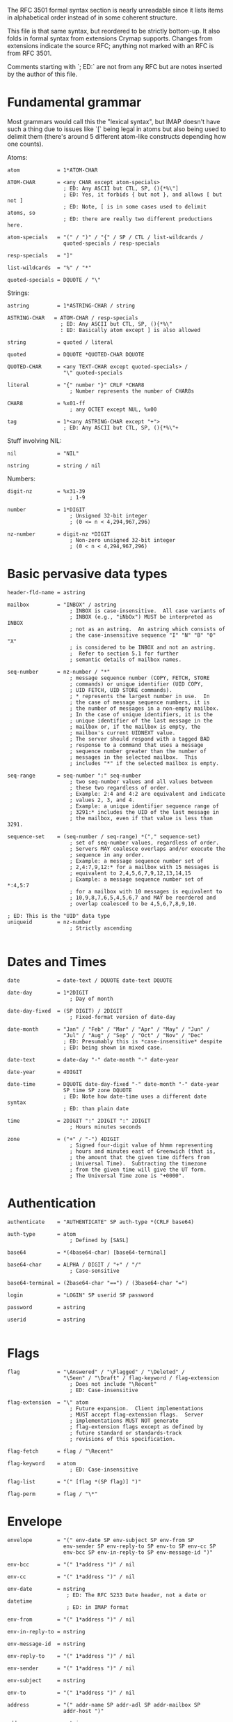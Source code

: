 The RFC 3501 formal syntax section is nearly unreadable since it lists items in
alphabetical order instead of in some coherent structure.

This file is that same syntax, but reordered to be strictly bottom-up. It also
folds in formal syntax from extensions Crymap supports. Changes from extensions
indicate the source RFC; anything not marked with an RFC is from RFC 3501.

Comments starting with `; ED:` are not from any RFC but are notes inserted by
the author of this file.

* Fundamental grammar

Most grammars would call this the "lexical syntax", but IMAP doesn't have such
a thing due to issues like `[` being legal in atoms but also being used to
delimit them (there's around 5 different atom-like constructs depending how one
counts).

Atoms:

#+BEGIN_SRC
atom            = 1*ATOM-CHAR

ATOM-CHAR       = <any CHAR except atom-specials>
                  ; ED: Any ASCII but CTL, SP, (){*%\"]
                  ; ED: Yes, it forbids { but not }, and allows [ but not ]
                  ; ED: Note, [ is in some cases used to delimit atoms, so
                  ; ED: there are really two different productions here.

atom-specials   = "(" / ")" / "{" / SP / CTL / list-wildcards /
                  quoted-specials / resp-specials

resp-specials   = "]"

list-wildcards  = "%" / "*"

quoted-specials = DQUOTE / "\"
#+END_SRC

Strings:

#+BEGIN_SRC
astring         = 1*ASTRING-CHAR / string

ASTRING-CHAR   = ATOM-CHAR / resp-specials
                 ; ED: Any ASCII but CTL, SP, (){*%\"
                 : ED: Basically atom except ] is also allowed

string          = quoted / literal

quoted          = DQUOTE *QUOTED-CHAR DQUOTE

QUOTED-CHAR     = <any TEXT-CHAR except quoted-specials> /
                  "\" quoted-specials

literal         = "{" number "}" CRLF *CHAR8
                    ; Number represents the number of CHAR8s

CHAR8           = %x01-ff
                    ; any OCTET except NUL, %x00

tag             = 1*<any ASTRING-CHAR except "+">
                  ; ED: Any ASCII but CTL, SP, (){*%\"+
#+END_SRC

Stuff involving NIL:

#+BEGIN_SRC
nil             = "NIL"

nstring         = string / nil
#+END_SRC


Numbers:

#+BEGIN_SRC
digit-nz        = %x31-39
                    ; 1-9

number          = 1*DIGIT
                    ; Unsigned 32-bit integer
                    ; (0 <= n < 4,294,967,296)

nz-number       = digit-nz *DIGIT
                    ; Non-zero unsigned 32-bit integer
                    ; (0 < n < 4,294,967,296)
#+END_SRC

* Basic pervasive data types

#+BEGIN_SRC
header-fld-name = astring

mailbox         = "INBOX" / astring
                    ; INBOX is case-insensitive.  All case variants of
                    ; INBOX (e.g., "iNbOx") MUST be interpreted as INBOX
                    ; not as an astring.  An astring which consists of
                    ; the case-insensitive sequence "I" "N" "B" "O" "X"
                    ; is considered to be INBOX and not an astring.
                    ;  Refer to section 5.1 for further
                    ; semantic details of mailbox names.

seq-number      = nz-number / "*"
                    ; message sequence number (COPY, FETCH, STORE
                    ; commands) or unique identifier (UID COPY,
                    ; UID FETCH, UID STORE commands).
                    ; * represents the largest number in use.  In
                    ; the case of message sequence numbers, it is
                    ; the number of messages in a non-empty mailbox.
                    ; In the case of unique identifiers, it is the
                    ; unique identifier of the last message in the
                    ; mailbox or, if the mailbox is empty, the
                    ; mailbox's current UIDNEXT value.
                    ; The server should respond with a tagged BAD
                    ; response to a command that uses a message
                    ; sequence number greater than the number of
                    ; messages in the selected mailbox.  This
                    ; includes "*" if the selected mailbox is empty.

seq-range       = seq-number ":" seq-number
                    ; two seq-number values and all values between
                    ; these two regardless of order.
                    ; Example: 2:4 and 4:2 are equivalent and indicate
                    ; values 2, 3, and 4.
                    ; Example: a unique identifier sequence range of
                    ; 3291:* includes the UID of the last message in
                    ; the mailbox, even if that value is less than 3291.

sequence-set    = (seq-number / seq-range) *("," sequence-set)
                    ; set of seq-number values, regardless of order.
                    ; Servers MAY coalesce overlaps and/or execute the
                    ; sequence in any order.
                    ; Example: a message sequence number set of
                    ; 2,4:7,9,12:* for a mailbox with 15 messages is
                    ; equivalent to 2,4,5,6,7,9,12,13,14,15
                    ; Example: a message sequence number set of *:4,5:7
                    ; for a mailbox with 10 messages is equivalent to
                    ; 10,9,8,7,6,5,4,5,6,7 and MAY be reordered and
                    ; overlap coalesced to be 4,5,6,7,8,9,10.

; ED: This is the "UID" data type
uniqueid        = nz-number
                    ; Strictly ascending

#+END_SRC

* Dates and Times

#+BEGIN_SRC
date            = date-text / DQUOTE date-text DQUOTE

date-day        = 1*2DIGIT
                    ; Day of month

date-day-fixed  = (SP DIGIT) / 2DIGIT
                    ; Fixed-format version of date-day

date-month      = "Jan" / "Feb" / "Mar" / "Apr" / "May" / "Jun" /
                  "Jul" / "Aug" / "Sep" / "Oct" / "Nov" / "Dec"
                  ; ED: Presumably this is *case-insensitive* despite
                  ; ED: being shown in mixed case.

date-text       = date-day "-" date-month "-" date-year

date-year       = 4DIGIT

date-time       = DQUOTE date-day-fixed "-" date-month "-" date-year
                  SP time SP zone DQUOTE
                  ; ED: Note how date-time uses a different date syntax
                  ; ED: than plain date

time            = 2DIGIT ":" 2DIGIT ":" 2DIGIT
                    ; Hours minutes seconds

zone            = ("+" / "-") 4DIGIT
                    ; Signed four-digit value of hhmm representing
                    ; hours and minutes east of Greenwich (that is,
                    ; the amount that the given time differs from
                    ; Universal Time).  Subtracting the timezone
                    ; from the given time will give the UT form.
                    ; The Universal Time zone is "+0000".
#+END_SRC

* Authentication

#+BEGIN_SRC
authenticate    = "AUTHENTICATE" SP auth-type *(CRLF base64)

auth-type       = atom
                    ; Defined by [SASL]

base64          = *(4base64-char) [base64-terminal]

base64-char     = ALPHA / DIGIT / "+" / "/"
                    ; Case-sensitive

base64-terminal = (2base64-char "==") / (3base64-char "=")

login           = "LOGIN" SP userid SP password

password        = astring

userid          = astring

#+END_SRC

* Flags

#+BEGIN_SRC
flag            = "\Answered" / "\Flagged" / "\Deleted" /
                  "\Seen" / "\Draft" / flag-keyword / flag-extension
                    ; Does not include "\Recent"
                    ; ED: Case-insensitive

flag-extension  = "\" atom
                    ; Future expansion.  Client implementations
                    ; MUST accept flag-extension flags.  Server
                    ; implementations MUST NOT generate
                    ; flag-extension flags except as defined by
                    ; future standard or standards-track
                    ; revisions of this specification.

flag-fetch      = flag / "\Recent"

flag-keyword    = atom
                    ; ED: Case-insensitive

flag-list       = "(" [flag *(SP flag)] ")"

flag-perm       = flag / "\*"
#+END_SRC

* Envelope

#+BEGIN_SRC
envelope        = "(" env-date SP env-subject SP env-from SP
                  env-sender SP env-reply-to SP env-to SP env-cc SP
                  env-bcc SP env-in-reply-to SP env-message-id ")"

env-bcc         = "(" 1*address ")" / nil

env-cc          = "(" 1*address ")" / nil

env-date        = nstring
                   ; ED: The RFC 5233 Date header, not a date or datetime
                   ; ED: in IMAP format

env-from        = "(" 1*address ")" / nil

env-in-reply-to = nstring

env-message-id  = nstring

env-reply-to    = "(" 1*address ")" / nil

env-sender      = "(" 1*address ")" / nil

env-subject     = nstring

env-to          = "(" 1*address ")" / nil

address         = "(" addr-name SP addr-adl SP addr-mailbox SP
                  addr-host ")"

addr-name       = nstring
                    ; If non-NIL, holds phrase from [RFC-2822]
                    ; mailbox after removing [RFC-2822] quoting

addr-adl        = nstring
                    ; Holds route from [RFC-2822] route-addr if
                    ; non-NIL

addr-host       = nstring
                    ; NIL indicates [RFC-2822] group syntax.
                    ; Otherwise, holds [RFC-2822] domain name

addr-mailbox    = nstring
                    ; NIL indicates end of [RFC-2822] group; if
                    ; non-NIL and addr-host is NIL, holds
                    ; [RFC-2822] group name.
                    ; Otherwise, holds [RFC-2822] local-part
                    ; after removing [RFC-2822] quoting
#+END_SRC

* Body Structure

#+BEGIN_SRC
body            = "(" (body-type-1part / body-type-mpart) ")"

body-type-1part = (body-type-basic / body-type-msg / body-type-text)
                  [SP body-ext-1part]

body-type-basic = media-basic SP body-fields
                    ; MESSAGE subtype MUST NOT be "RFC822"

body-type-msg   = media-message SP body-fields SP envelope
                  SP body SP body-fld-lines

body-type-text  = media-text SP body-fields SP body-fld-lines

body-ext-1part  = body-fld-md5 [SP body-fld-dsp [SP body-fld-lang
                  [SP body-fld-loc *(SP body-extension)]]]
                    ; MUST NOT be returned on non-extensible
                    ; "BODY" fetch

body-type-mpart = 1*body SP media-subtype
                  [SP body-ext-mpart]
                    ; ED: Notice the list of body parts uses a list syntax
                    ; ED: entirely unlike the lists used in every other part
                    ; ED: of IMAP: items are simply concatenated without
                    ; ED: spaces. Also note that there is no legal way to
                    ; ED: describe a multipart with no parts. The closest
                    ; ED: thing to conforming to the syntax is to just make
                    ; ED: 1*body an empty string, i.e., treat it as *body.

body-ext-mpart  = body-fld-param [SP body-fld-dsp [SP body-fld-lang
                  [SP body-fld-loc *(SP body-extension)]]]
                    ; MUST NOT be returned on non-extensible
                    ; "BODY" fetch

body-extension  = nstring / number /
                   "(" body-extension *(SP body-extension) ")"
                    ; Future expansion.  Client implementations
                    ; MUST accept body-extension fields.  Server
                    ; implementations MUST NOT generate
                    ; body-extension fields except as defined by
                    ; future standard or standards-track
                    ; revisions of this specification.

body-fields     = body-fld-param SP body-fld-id SP body-fld-desc SP
                  body-fld-enc SP body-fld-octets

; ED: Content-Description
body-fld-desc   = nstring

; ED: Content-Disposition
body-fld-dsp    = "(" string SP body-fld-param ")" / nil

; ED: Content-Transfer-Encoding
body-fld-enc    = (DQUOTE ("7BIT" / "8BIT" / "BINARY" / "BASE64"/
                  "QUOTED-PRINTABLE") DQUOTE) / string

; ED: Content-ID
body-fld-id     = nstring

; ED: Content-Language
body-fld-lang   = nstring / "(" string *(SP string) ")"

; ED: Content-Location
body-fld-loc    = nstring

body-fld-lines  = number

; ED: Undefined what format the md5 is in; presumably lowercase hex
body-fld-md5    = nstring

body-fld-octets = number

; ED: The parameters of the Content-Type header.
body-fld-param  = "(" string SP string *(SP string SP string) ")" / nil

media-basic     = ((DQUOTE ("APPLICATION" / "AUDIO" / "IMAGE" /
                  "MESSAGE" / "VIDEO") DQUOTE) / string) SP
                  media-subtype
                    ; Defined in [MIME-IMT]

media-message   = DQUOTE "MESSAGE" DQUOTE SP DQUOTE "RFC822" DQUOTE
                    ; Defined in [MIME-IMT]

media-subtype   = string
                    ; Defined in [MIME-IMT]

media-text      = DQUOTE "TEXT" DQUOTE SP media-subtype
                    ; Defined in [MIME-IMT]
#+END_SRC

* Responses (refer to later sections for things like FETCH responses)

#+BEGIN_SRC
greeting        = "*" SP (resp-cond-auth / resp-cond-bye) CRLF

response        = *(continue-req / response-data) response-done

continue-req    = "+" SP (resp-text / base64) CRLF

response-data   = "*" SP (resp-cond-state / resp-cond-bye /
                  mailbox-data / message-data / capability-data) CRLF

; ED: Rewrapped for clarity
mailbox-data    =  "FLAGS" SP flag-list /
                   "LIST" SP mailbox-list /
                   "LSUB" SP mailbox-list /
                   "SEARCH" *(SP nz-number) /
                   "STATUS" SP mailbox SP "(" [status-att-list] ")" /
                   number SP "EXISTS" /
                   number SP "RECENT"

message-data    = nz-number SP ("EXPUNGE" / ("FETCH" SP msg-att))

response-done   = response-tagged / response-fatal

response-fatal  = "*" SP resp-cond-bye CRLF
                    ; Server closes connection immediately

response-tagged = tag SP resp-cond-state CRLF

resp-cond-auth  = ("OK" / "PREAUTH") SP resp-text
                    ; Authentication condition

resp-cond-bye   = "BYE" SP resp-text

resp-cond-state = ("OK" / "NO" / "BAD") SP resp-text
                    ; Status condition

resp-text       = ["[" resp-text-code "]" SP] text

; ED Re-wrapped for clarity
resp-text-code  = "ALERT" /
                  "BADCHARSET" [SP "(" astring *(SP astring) ")" ] /
                  capability-data /
                  "PARSE" /
                  "PERMANENTFLAGS" SP "(" [flag-perm *(SP flag-perm)] ")" /
                  "READ-ONLY" /
                  "READ-WRITE" /
                  "TRYCREATE" /
                  "UIDNEXT" SP nz-number /
                  "UIDVALIDITY" SP nz-number /
                  "UNSEEN" SP nz-number /
                  atom [SP 1*<any TEXT-CHAR except "]">]

text            = 1*TEXT-CHAR

TEXT-CHAR       = <any CHAR except CR and LF>

#+END_SRC
* Capabilities

#+BEGIN_SRC
capability      = ("AUTH=" auth-type) / atom
                    ; New capabilities MUST begin with "X" or be
                    ; registered with IANA as standard or
                    ; standards-track

capability-data = "CAPABILITY" *(SP capability) SP "IMAP4rev1"
                  *(SP capability)
                    ; Servers MUST implement the STARTTLS, AUTH=PLAIN,
                    ; and LOGINDISABLED capabilities
                    ; Servers which offer RFC 1730 compatibility MUST
                    ; list "IMAP4" as the first capability.

#+END_SRC
* LIST and LSUB

#+BEGIN_SRC
list            = "LIST" SP mailbox SP list-mailbox

lsub            = "LSUB" SP mailbox SP list-mailbox

list-mailbox    = 1*list-char / string

list-char       = ATOM-CHAR / list-wildcards / resp-specials
                  ; ED: Any ASCII but CTL, SP, (){\"

mailbox-list    = "(" [mbx-list-flags] ")" SP
                   (DQUOTE QUOTED-CHAR DQUOTE / nil) SP mailbox

mbx-list-flags  = *(mbx-list-oflag SP) mbx-list-sflag
                  *(SP mbx-list-oflag) /
                  mbx-list-oflag *(SP mbx-list-oflag)

mbx-list-oflag  = "\Noinferiors" / flag-extension
                    ; Other flags; multiple possible per LIST response

mbx-list-sflag  = "\Noselect" / "\Marked" / "\Unmarked"
                    ; Selectability flags; only one per LIST response
#+END_SRC
* FETCH

#+BEGIN_SRC
fetch           = "FETCH" SP sequence-set SP ("ALL" / "FULL" / "FAST" /
                  fetch-att / "(" fetch-att *(SP fetch-att) ")")

; ED: Rewrapped for clarity
fetch-att       = "ENVELOPE" /
                  "FLAGS" /
                  "INTERNALDATE" /
                  "RFC822" [".HEADER" / ".SIZE" / ".TEXT"] /
                  ; ED: This means "BODY" | "BODYSTRUCTURE", not "BODY STRUCTURE"
                  "BODY" ["STRUCTURE"] /
                  "UID" /
                  "BODY" section ["<" number "." nz-number ">"] /
                  "BODY.PEEK" section ["<" number "." nz-number ">"]

section         = "[" [section-spec] "]"

section-spec    = section-msgtext / (section-part ["." section-text])

; ED Re-wrapped for clarity
section-msgtext = "HEADER" /
                  "HEADER.FIELDS" [".NOT"] SP header-list /
                  "TEXT"
                    ; top-level or MESSAGE/RFC822 part

section-part    = nz-number *("." nz-number)
                    ; body part nesting

section-text    = section-msgtext / "MIME"
                    ; text other than actual body part (headers, etc.)

header-list     = "(" header-fld-name *(SP header-fld-name) ")"

msg-att         = "(" (msg-att-dynamic / msg-att-static)
                   *(SP (msg-att-dynamic / msg-att-static)) ")"

msg-att-dynamic = "FLAGS" SP "(" [flag-fetch *(SP flag-fetch)] ")"
                    ; MAY change for a message

; ED: Rewrapped for clarity
msg-att-static  = "ENVELOPE" SP envelope /
                  "INTERNALDATE" SP date-time /
                  "RFC822" [".HEADER" / ".TEXT"] SP nstring /
                  "RFC822.SIZE" SP number /
                  "BODY" ["STRUCTURE"] SP body /
                  "BODY" section ["<" number ">"] SP nstring /
                  "UID" SP uniqueid
                    ; MUST NOT change for a message
#+END_SRC

* SEARCH

#+BEGIN_SRC
search          = "SEARCH" [SP "CHARSET" SP astring] 1*(SP search-key)
                    ; CHARSET argument to MUST be registered with IANA

; ED: Rewrapped for clarity
search-key      = "ALL" /
                  "ANSWERED" /
                  "BCC" SP astring /
                  "BEFORE" SP date /
                  "BODY" SP astring /
                  "CC" SP astring /
                  "DELETED" /
                  "FLAGGED" /
                  "FROM" SP astring /
                  "KEYWORD" SP flag-keyword /
                  "NEW" /
                  "OLD" /
                  "ON" SP date /
                  "RECENT" /
                  "SEEN" /
                  "SINCE" SP date /
                  "SUBJECT" SP astring /
                  "TEXT" SP astring /
                  "TO" SP astring /
                  "UNANSWERED" /
                  "UNDELETED" /
                  "UNFLAGGED" /
                  "UNKEYWORD" SP flag-keyword /
                  "UNSEEN" /
                    ; Above this line were in [IMAP2]
                  "DRAFT" /
                  "HEADER" SP header-fld-name SP astring /
                  "LARGER" SP number /
                  "NOT" SP search-key /
                  "OR" SP search-key SP search-key /
                  "SENTBEFORE" SP date /
                  "SENTON" SP date /
                  "SENTSINCE" SP date /
                  "SMALLER" SP number /
                  "UID" SP sequence-set /
                  "UNDRAFT" /
                  sequence-set /
                  "(" search-key *(SP search-key) ")"
#+END_SRC
* Mailbox management

#+BEGIN_SRC
create          = "CREATE" SP mailbox
                    ; Use of INBOX gives a NO error

delete          = "DELETE" SP mailbox
                    ; Use of INBOX gives a NO error

examine         = "EXAMINE" SP mailbox

rename          = "RENAME" SP mailbox SP mailbox
                    ; Use of INBOX as a destination gives a NO error

select          = "SELECT" SP mailbox

status          = "STATUS" SP mailbox SP
                  "(" status-att *(SP status-att) ")"

status-att      = "MESSAGES" / "RECENT" / "UIDNEXT" / "UIDVALIDITY" /
                  "UNSEEN"

status-att-list =  status-att SP number *(SP status-att SP number)

subscribe       = "SUBSCRIBE" SP mailbox

unsubscribe     = "UNSUBSCRIBE" SP mailbox

#+END_SRC
* Message management

#+BEGIN_SRC
append          = "APPEND" SP mailbox [SP flag-list] [SP date-time] SP
                  literal

copy            = "COPY" SP sequence-set SP mailbox

store           = "STORE" SP sequence-set SP store-att-flags

store-att-flags = (["+" / "-"] "FLAGS" [".SILENT"]) SP
                  (flag-list / (flag *(SP flag)))

#+END_SRC

* Top-level command syntax

#+BEGIN_SRC
command         = tag SP (command-any / command-auth / command-nonauth /
                  command-select) CRLF
                    ; Modal based on state

command-any     = "CAPABILITY" / "LOGOUT" / "NOOP" / x-command
                    ; Valid in all states

command-auth    = append / create / delete / examine / list / lsub /
                  rename / select / status / subscribe / unsubscribe
                    ; Valid only in Authenticated or Selected state

command-nonauth = login / authenticate / "STARTTLS"
                    ; Valid only when in Not Authenticated state

command-select  = "CHECK" / "CLOSE" / "EXPUNGE" / copy / fetch / store /
                  uid / search
                    ; Valid only when in Selected state


uid             = "UID" SP (copy / fetch / search / store)
                    ; Unique identifiers used instead of message
                    ; sequence numbers

x-command       = "X" atom <experimental command arguments>
#+END_SRC
